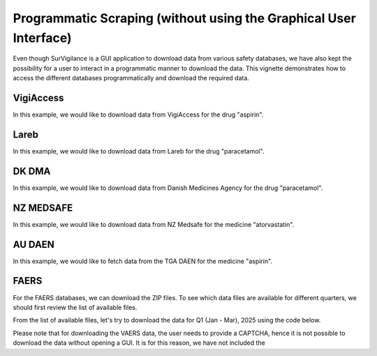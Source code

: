 ====================================================================
Programmatic Scraping (without using the Graphical User Interface)
====================================================================

Even though SurVigilance is a GUI application to download data from various safety databases, 
we have also kept the possibility for a user to interact in a programmatic manner to download the data.
This vignette demonstrates how to access the different databases programmatically and download the required data.

VigiAccess
==========
In this example, we would like to download data from VigiAccess for the drug "aspirin".

.. exec_code::
   :filename: user_guide/vigiaccess_example.py

Lareb
======
In this example, we would like to download data from Lareb for the drug "paracetamol".

.. exec_code::
   :filename: user_guide/lareb_example.py

DK DMA
======
In this example, we would like to download data from Danish Medicines Agency for the drug "paracetamol".

.. exec_code::
   :filename: user_guide/dma_example.py

NZ MEDSAFE
==========
In this example, we would like to download data from NZ Medsafe for the medicine "atorvastatin".

.. exec_code::
   :filename: user_guide/nzsmars_example.py

AU DAEN
=======
In this example, we would like to fetch data from the TGA DAEN for the medicine "aspirin".

.. exec_code::
   :filename: user_guide/daen_example.py

FAERS
======
For the FAERS databases, we can download the ZIP files. To see which data files are available 
for different quarters, we should first review the list of available files.

.. exec_code::
   :filename: user_guide/faers_example1.py

From the list of available files, let's try to download the data for Q1 (Jan - Mar), 2025 using the code below.

.. exec_code::
   :filename: user_guide/faers_example2.py

Please note that for downloading the VAERS data, the user needs to provide a CAPTCHA, hence it is not possible to download
the data without opening a GUI. It is for this reason, we have not included the 
